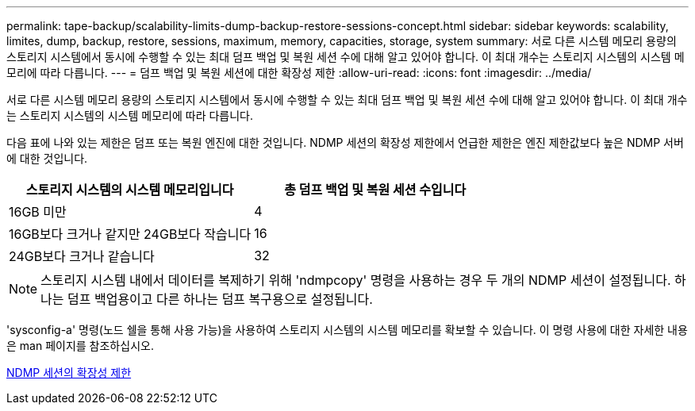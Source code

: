 ---
permalink: tape-backup/scalability-limits-dump-backup-restore-sessions-concept.html 
sidebar: sidebar 
keywords: scalability, limites, dump, backup, restore, sessions, maximum, memory, capacities, storage, system 
summary: 서로 다른 시스템 메모리 용량의 스토리지 시스템에서 동시에 수행할 수 있는 최대 덤프 백업 및 복원 세션 수에 대해 알고 있어야 합니다. 이 최대 개수는 스토리지 시스템의 시스템 메모리에 따라 다릅니다. 
---
= 덤프 백업 및 복원 세션에 대한 확장성 제한
:allow-uri-read: 
:icons: font
:imagesdir: ../media/


[role="lead"]
서로 다른 시스템 메모리 용량의 스토리지 시스템에서 동시에 수행할 수 있는 최대 덤프 백업 및 복원 세션 수에 대해 알고 있어야 합니다. 이 최대 개수는 스토리지 시스템의 시스템 메모리에 따라 다릅니다.

다음 표에 나와 있는 제한은 덤프 또는 복원 엔진에 대한 것입니다. NDMP 세션의 확장성 제한에서 언급한 제한은 엔진 제한값보다 높은 NDMP 서버에 대한 것입니다.

|===
| 스토리지 시스템의 시스템 메모리입니다 | 총 덤프 백업 및 복원 세션 수입니다 


 a| 
16GB 미만
 a| 
4



 a| 
16GB보다 크거나 같지만 24GB보다 작습니다
 a| 
16



 a| 
24GB보다 크거나 같습니다
 a| 
32

|===
[NOTE]
====
스토리지 시스템 내에서 데이터를 복제하기 위해 'ndmpcopy' 명령을 사용하는 경우 두 개의 NDMP 세션이 설정됩니다. 하나는 덤프 백업용이고 다른 하나는 덤프 복구용으로 설정됩니다.

====
'sysconfig-a' 명령(노드 쉘을 통해 사용 가능)을 사용하여 스토리지 시스템의 시스템 메모리를 확보할 수 있습니다. 이 명령 사용에 대한 자세한 내용은 man 페이지를 참조하십시오.

xref:scalability-limits-ndmp-sessions-reference.adoc[NDMP 세션의 확장성 제한]
